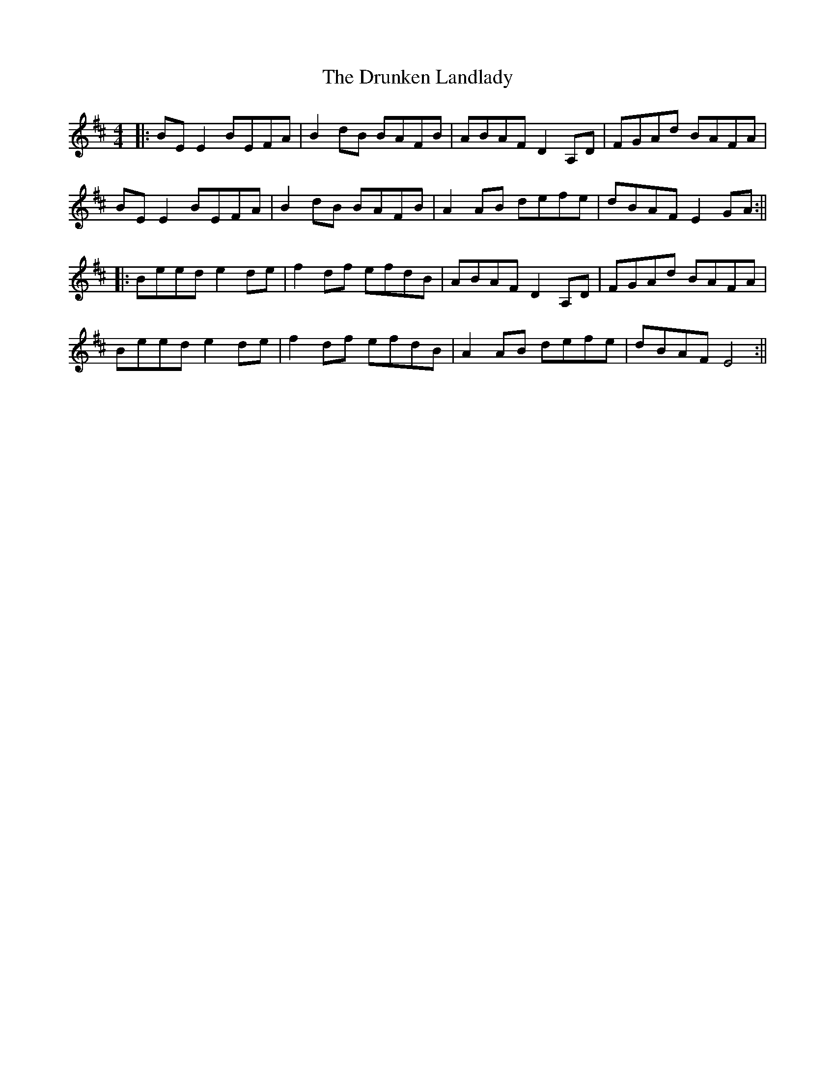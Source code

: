 X: 7
T: The Drunken Landlady
R: reel
M: 4/4
L: 1/8
%Z: Modified by Megan Ward
K: Edor
|:BE E2 BEFA|B2 dB BAFB|ABAF D2A,D|FGAd BAFA|
BE E2 BEFA|B2 dB BAFB|A2 AB defe|dBAF E2GA:||
|:Beed e2 de|f2 df efdB|ABAF D2A,D|FGAd BAFA|
Beed e2 de|f2 df efdB|A2 AB defe|dBAF E4:||
